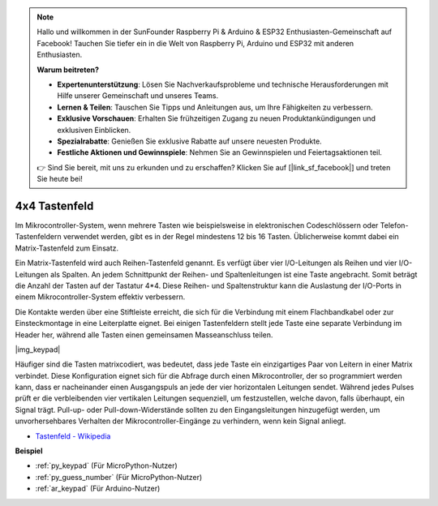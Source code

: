 .. note::

    Hallo und willkommen in der SunFounder Raspberry Pi & Arduino & ESP32 Enthusiasten-Gemeinschaft auf Facebook! Tauchen Sie tiefer ein in die Welt von Raspberry Pi, Arduino und ESP32 mit anderen Enthusiasten.

    **Warum beitreten?**

    - **Expertenunterstützung**: Lösen Sie Nachverkaufsprobleme und technische Herausforderungen mit Hilfe unserer Gemeinschaft und unseres Teams.
    - **Lernen & Teilen**: Tauschen Sie Tipps und Anleitungen aus, um Ihre Fähigkeiten zu verbessern.
    - **Exklusive Vorschauen**: Erhalten Sie frühzeitigen Zugang zu neuen Produktankündigungen und exklusiven Einblicken.
    - **Spezialrabatte**: Genießen Sie exklusive Rabatte auf unsere neuesten Produkte.
    - **Festliche Aktionen und Gewinnspiele**: Nehmen Sie an Gewinnspielen und Feiertagsaktionen teil.

    👉 Sind Sie bereit, mit uns zu erkunden und zu erschaffen? Klicken Sie auf [|link_sf_facebook|] und treten Sie heute bei!

.. _cpn_keypad:

4x4 Tastenfeld
========================

Im Mikrocontroller-System, wenn mehrere Tasten wie beispielsweise in elektronischen Codeschlössern oder Telefon-Tastenfeldern verwendet werden, gibt es in der Regel mindestens 12 bis 16 Tasten. Üblicherweise kommt dabei ein Matrix-Tastenfeld zum Einsatz.

Ein Matrix-Tastenfeld wird auch Reihen-Tastenfeld genannt. Es verfügt über vier I/O-Leitungen als Reihen und vier I/O-Leitungen als Spalten. An jedem Schnittpunkt der Reihen- und Spaltenleitungen ist eine Taste angebracht. Somit beträgt die Anzahl der Tasten auf der Tastatur 4*4. Diese Reihen- und Spaltenstruktur kann die Auslastung der I/O-Ports in einem Mikrocontroller-System effektiv verbessern.

Die Kontakte werden über eine Stiftleiste erreicht, die sich für die Verbindung mit einem Flachbandkabel oder zur Einsteckmontage in eine Leiterplatte eignet.
Bei einigen Tastenfeldern stellt jede Taste eine separate Verbindung im Header her, während alle Tasten einen gemeinsamen Masseanschluss teilen.

|img_keypad|

Häufiger sind die Tasten matrixcodiert, was bedeutet, dass jede Taste ein einzigartiges Paar von Leitern in einer Matrix verbindet.
Diese Konfiguration eignet sich für die Abfrage durch einen Mikrocontroller, der so programmiert werden kann, dass er nacheinander einen Ausgangspuls an jede der vier horizontalen Leitungen sendet.
Während jedes Pulses prüft er die verbleibenden vier vertikalen Leitungen sequenziell, um festzustellen, welche davon, falls überhaupt, ein Signal trägt.
Pull-up- oder Pull-down-Widerstände sollten zu den Eingangsleitungen hinzugefügt werden, um unvorhersehbares Verhalten der Mikrocontroller-Eingänge zu verhindern, wenn kein Signal anliegt.

* `Tastenfeld - Wikipedia <https://de.wikipedia.org/wiki/Tastenfeld>`_

**Beispiel**

* :ref:`py_keypad` (Für MicroPython-Nutzer)
* :ref:`py_guess_number` (Für MicroPython-Nutzer)
* :ref:`ar_keypad` (Für Arduino-Nutzer)
